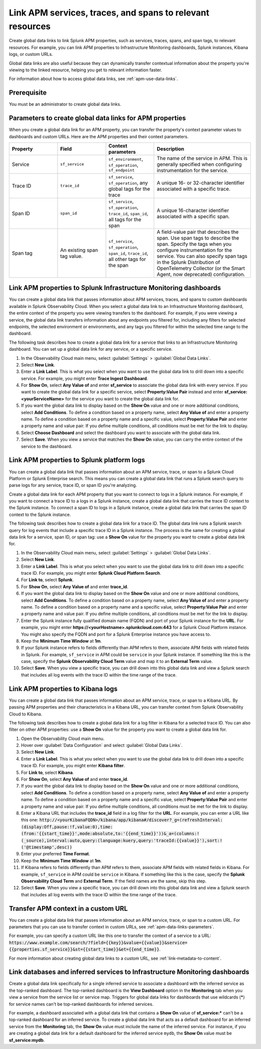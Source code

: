 .. _apm-create-data-links:

*************************************************************
Link APM services, traces, and spans to relevant resources
*************************************************************

.. meta::
   :description: An overview of global data links for services, traces, and spans to other resources.

Create global data links to link Splunk APM properties, such as services, traces, spans, and span tags, to relevant resources. For example, you can link APM properties to Infrastructure Monitoring dashboards, Splunk instances, Kibana logs, or custom URLs.

Global data links are also useful because they can dynamically transfer contextual information about the property you're viewing to the linked resource, helping you get to relevant information faster.

For information about how to access global data links, see :ref:`apm-use-data-links`.


Prerequisite
================

You must be an administrator to create global data links.


.. _apm-data-links-parameters:

Parameters to create global data links for APM properties
============================================================

When you create a global data link for an APM property, you can transfer the property's context parameter values to dashboards and custom URLs. Here are the APM properties and their context parameters.

.. list-table::
   :header-rows: 1
   :widths: 20, 20, 20, 40

   * - :strong:`Property`
     - :strong:`Field`
     - :strong:`Context parameters`
     - :strong:`Description`

   * - Service
     - ``sf_service``
     - ``sf_environment``, ``sf_operation``, ``sf_endpoint``
     - The name of the service in APM. This is generally specified when configuring instrumentation for the service.

   * - Trace ID
     - ``trace_id``
     - ``sf_service``, ``sf_operation``, any global tags for the trace
     - A unique 16- or 32-character identifier associated with a specific trace.

   * - Span ID
     - ``span_id``
     - ``sf_service``, ``sf_operation``, ``trace_id``, ``span_id``, all tags for the span
     - A unique 16-character identifier associated with a specific span.

   * - Span tag
     - An existing span tag value.
     - ``sf_service``, ``sf_operation``, ``span_id``, ``trace_id``, all other tags for the span
     - A field-value pair that describes the span. Use span tags to describe the span. Specify the tags when you configure instrumentation for the service. You can also specify span tags in the Splunk Distribution of OpenTelemetry Collector (or the Smart Agent, now deprecated) configuration. 


Link APM properties to Splunk Infrastructure Monitoring dashboards
=====================================================================

You can create a global data link that passes information about APM services, traces, and spans to custom dashboards available in Splunk Observability Cloud. When you select a global data link to an Infrastructure Monitoring dashboard, the entire context of the property you were viewing transfers to the dashboard. For example, if you were viewing a service, the global data link transfers information about any endpoints you filtered for, including any filters for selected endpoints, the selected environment or environments, and any tags you filtered for within the selected time range to the dashboard.

The following task describes how to create a global data link for a service that links to an Infrastructure Monitoring dashboard. You can set up a global data link for any service, or a specific service.

#. In the Observability Cloud main menu, select :guilabel:`Settings` > :guilabel:`Global Data Links`.
#. Select :strong:`New Link`.
#. Enter a :strong:`Link Label`. This is what you select when you want to use the global data link to drill down into a specific service. For example, you might enter :strong:`Trace Ingest Dashboard`.
#. For :strong:`Show On`, select :strong:`Any Value of` and enter :strong:`sf_service` to associate the global data link with every service. If you want to create the global data link for a specific service, select :strong:`Property:Value Pair` instead and enter :strong:`sf_service:<yourServiceName>` for the service you want to create the global data link for.
#. If you want the global data link to display based on the :strong:`Show On` value and one or more additional conditions, select :strong:`Add Conditions`. To define a condition based on a property name, select :strong:`Any Value of` and enter a property name. To define a condition based on a property name and a specific value, select :strong:`Property:Value Pair` and enter a property name and value pair. If you define multiple conditions, all conditions must be met for the link to display.
#. Select :strong:`Choose Dashboard` and select the dashboard you want to associate with the global data link.
#. Select :strong:`Save`. When you view a service that matches the :strong:`Show On` value, you can carry the entire context of the service to the dashboard.


.. _apm-create-gdl-to-splunk:

Link APM properties to Splunk platform logs
==============================================

You can create a global data link that passes information about an APM service, trace, or span to a Splunk Cloud Platform or Splunk Enterprise search. This means you can create a global data link that runs a Splunk search query to parse logs for any service, trace ID, or span ID you're analyzing.

Create a global data link for each APM property that you want to connect to logs in a Splunk instance. For example, if you want to connect a trace ID to a logs in a Splunk instance, create a global data link that carries the trace ID context to the Splunk instance. To connect a span ID to logs in a Splunk instance, create a global data link that carries the span ID context to the Splunk instance.

The following task describes how to create a global data link for a trace ID. The global data link runs a Splunk search query for log events that include a specific trace ID in a Splunk instance. The process is the same for creating a global data link for a service, span ID, or span tag: use a :strong:`Show On` value for the property you want to create a global data link for.

#. In the Observability Cloud main menu, select :guilabel:`Settings` > :guilabel:`Global Data Links`.
#. Select :strong:`New Link`.
#. Enter a :strong:`Link Label`. This is what you select when you want to use the global data link to drill down into a specific trace ID. For example, you might enter :strong:`Splunk Cloud Platform Search`.
#. For :strong:`Link to`, select :strong:`Splunk`.
#. For :strong:`Show On`, select :strong:`Any Value of` and enter :strong:`trace_id`.
#. If you want the global data link to display based on the :strong:`Show On` value and one or more additional conditions, select :strong:`Add Conditions`. To define a condition based on a property name, select :strong:`Any Value of` and enter a property name. To define a condition based on a property name and a specific value, select :strong:`Property:Value Pair` and enter a property name and value pair. If you define multiple conditions, all conditions must be met for the link to display.
#. Enter the Splunk instance fully qualified domain name (FQDN) and port of your Splunk instance for the :strong:`URL`. For example, you might enter :strong:`https://<yourHostname>.splunkcloud.com:443` for a Splunk Cloud Platform instance. You might also specify the FQDN and port for a Splunk Enterprise instance you have access to.
#. Keep the :strong:`Minimum Time Window` at :strong:`1m`.
#. If your Splunk instance refers to fields differently than APM refers to them, associate APM fields with related fields in Splunk. For example, ``sf_service`` in APM could be ``service`` in your Splunk instance. If something like this is the case, specify the :strong:`Splunk Observability Cloud Term` value and map it to an :strong:`External Term` value.
#. Select :strong:`Save`. When you view a specific trace, you can drill down into this global data link and view a Splunk search that includes all log events with the trace ID within the time range of the trace.


.. _apm-create-gdl-to-kibana:

Link APM properties to Kibana logs
=====================================

You can create a global data link that passes information about an APM service, trace, or span to a Kibana URL. By passing APM properties and their characteristics in a Kibana URL, you can transfer context from Splunk Observability Cloud to Kibana.

The following task describes how to create a global data link for a log filter in Kibana for a selected trace ID. You can also filter on other APM properties: use a :strong:`Show On` value for the property you want to create a global data link for.

#. Open the Observability Cloud main menu.
#. Hover over :guilabel:`Data Configuration` and select :guilabel:`Global Data Links`.
#. Select :strong:`New Link`.
#. Enter a :strong:`Link Label`. This is what you select when you want to use the global data link to drill down into a specific trace ID. For example, you might enter :strong:`Kibana filter`.
#. For :strong:`Link to`, select :strong:`Kibana`.
#. For :strong:`Show On`, select :strong:`Any Value of` and enter :strong:`trace_id`.
#. If you want the global data link to display based on the :strong:`Show On` value and one or more additional conditions, select :strong:`Add Conditions`. To define a condition based on a property name, select :strong:`Any Value of` and enter a property name. To define a condition based on a property name and a specific value, select :strong:`Property:Value Pair` and enter a property name and value pair. If you define multiple conditions, all conditions must be met for the link to display.
#. Enter a Kibana URL that includes the :strong:`trace_id` field in a log filter for the :strong:`URL`. For example, you can enter a URL like this one: :code:`http://<yourKibanaFQDN>/kibana/app/kibana#/discover?_g=(refreshInterval:(display:Off,pause:!f,value:0),time:(from:'{{start_time}}',mode:absolute,to:'{{end_time}}'))&_a=(columns:!(_source),interval:auto,query:(language:kuery,query:'traceId:{{value}}'),sort:!('@timestamp',desc))`
#. Enter your preferred :strong:`Time Format`.
#. Keep the :strong:`Minimum Time Window` at :strong:`1m`.
#. If Kibana refers to fields differently than APM refers to them, associate APM fields with related fields in Kibana. For example, ``sf_service`` in APM could be ``service`` in Kibana. If something like this is the case, specify the :strong:`Splunk Observability Cloud Term` and :strong:`External Term`. If the field names are the same, skip this step.
#. Select :strong:`Save`. When you view a specific trace, you can drill down into this global data link and view a Splunk search that includes all log events with the trace ID within the time range of the trace.


Transfer APM context in a custom URL
=======================================

You can create a global data link that passes information about an APM service, trace, or span to a custom URL. For parameters that you can use to transfer context in custom URLs, see :ref:`apm-data-links-parameters`.

For example, you can specify a custom URL like this one to transfer the context of a service to a URL: :code:`https://www.example.com/search/?field={{key}}&value={{value}}&service={{properties.sf_service}}&st={{start_time}}&et={{end_time}}`.

For more information about creating global data links to a custom URL, see :ref:`link-metadata-to-content`.


.. _apm-data-link-inferred-service:

Link databases and inferred services to Infrastructure Monitoring dashboards
===============================================================================

Create a global data link specifically for a single inferred service to associate a dashboard with the inferred service as the top-ranked dashboard. The top-ranked dashboard is the :strong:`View Dashboard` option in the :strong:`Monitoring` tab when you view a service from the service list or service map. Triggers for global data links for dashboards that use wildcards (:strong:`*`) for service names can't be top-ranked dashboards for inferred services.

For example, a dashboard associated with a global data link that contains a :strong:`Show On` value of :strong:`sf_service:*` can't be a top-ranked dashboard for an inferred service. To create a global data link that acts as a default dashboard for an inferred service from the :strong:`Monitoring` tab, the :strong:`Show On` value must include the name of the inferred service. For instance, if you are creating a global data link for a default dashboard for the inferred service ``mydb``, the :strong:`Show On` value must be :strong:`sf_service:mydb`.
